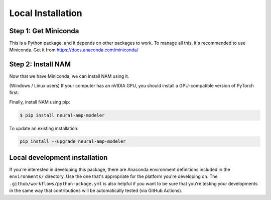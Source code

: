 .. _installation:

Local Installation
==================

Step 1: Get Miniconda
^^^^^^^^^^^^^^^^^^^^^

This is a Python package, and it depends on other packages to work. To manage 
all this, it's recommended to use Miniconda. Get it from 
https://docs.anaconda.com/miniconda/

Step 2: Install NAM
^^^^^^^^^^^^^^^^^^^

Now that we have Miniconda, we can install NAM using it.

(Windows / Linux users) If your computer has an nVIDIA GPU, you should install a
GPU-compatible version of PyTorch first:

.. code-block:: console
   $ pip3 install torch torchvision torchaudio \
             --index-url https://download.pytorch.org/whl/cu118

Finally, install NAM using pip:

.. code-block:: console

   $ pip install neural-amp-modeler

To update an existing installation:

.. code-block:: console

   pip install --upgrade neural-amp-modeler

Local development installation
^^^^^^^^^^^^^^^^^^^^^^^^^^^^^^

If you're interested in developing this package, there are Anaconda environment
definitions included in the ``environments/`` directory. Use the one that's
appropriate for the platform you're developing on. The
``.github/workflows/python-pckage.yml`` is also helpful if you want to be sure
that you're testing your developments in the same way that contributions will be
automatically tested (via GitHub Actions).
